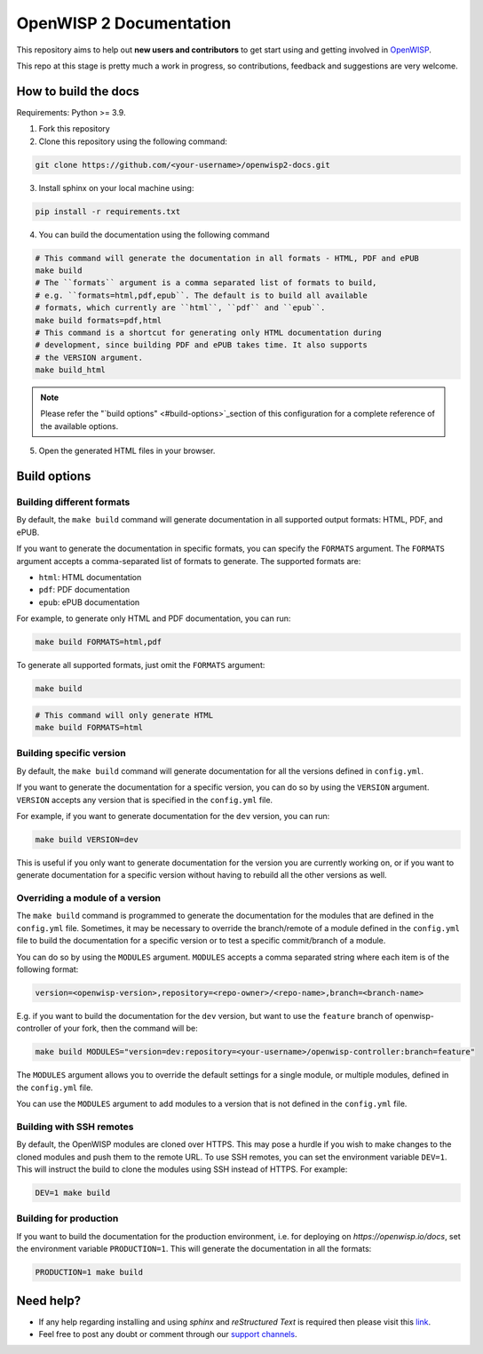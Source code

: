========================
OpenWISP 2 Documentation
========================

This repository aims to help out **new users and contributors** to get
start using and getting involved in `OpenWISP <http://openwisp.org>`_.

This repo at this stage is pretty much a work in progress, so
contributions, feedback and suggestions are very welcome.

How to build the docs
---------------------

Requirements: Python >= 3.9.

1. Fork this repository

2. Clone this repository using the following command::

.. code-block:: shell

    git clone https://github.com/<your-username>/openwisp2-docs.git

3. Install sphinx on your local machine using::

.. code-block:: shell

    pip install -r requirements.txt

4. You can build the documentation using the following command

.. code-block:: shell

    # This command will generate the documentation in all formats - HTML, PDF and ePUB
    make build
    # The ``formats`` argument is a comma separated list of formats to build,
    # e.g. ``formats=html,pdf,epub``. The default is to build all available
    # formats, which currently are ``html``, ``pdf`` and ``epub``.
    make build formats=pdf,html
    # This command is a shortcut for generating only HTML documentation during
    # development, since building PDF and ePUB takes time. It also supports
    # the VERSION argument.
    make build_html

.. note::

    Please refer the "`build options" <#build-options>`_section of this
    configuration for a complete reference of the available options.

5. Open the generated HTML files in your browser.

Build options
-------------

Building different formats
~~~~~~~~~~~~~~~~~~~~~~~~~~

By default, the ``make build`` command will generate documentation in all
supported output formats: HTML, PDF, and ePUB.

If you want to generate the documentation in specific formats,
you can specify the ``FORMATS`` argument. The ``FORMATS`` argument
accepts a comma-separated list of formats to generate.
The supported formats are:

- ``html``: HTML documentation
- ``pdf``: PDF documentation
- ``epub``: ePUB documentation

For example, to generate only HTML and PDF documentation, you can run:

.. code-block:: shell

    make build FORMATS=html,pdf

To generate all supported formats, just omit the ``FORMATS`` argument:

.. code-block:: shell

    make build

.. code-block:: shell

    # This command will only generate HTML
    make build FORMATS=html

Building specific version
~~~~~~~~~~~~~~~~~~~~~~~~~

By default, the ``make build`` command will generate documentation for
all the versions defined in ``config.yml``.

If you want to generate the documentation for a specific version,
you can do so by using the ``VERSION`` argument. ``VERSION`` accepts any
version that is specified in the ``config.yml`` file.

For example, if you want to generate documentation for the
``dev`` version, you can run:

.. code-block:: shell

    make build VERSION=dev

This is useful if you only want to generate documentation for the
version you are currently working on, or if you want to generate
documentation for a specific version without having to rebuild all
the other versions as well.

Overriding a module of a version
~~~~~~~~~~~~~~~~~~~~~~~~~~~~~~~~~~

The ``make build`` command is programmed to generate the documentation
for the modules that are defined in the ``config.yml`` file. Sometimes,
it may be necessary to override the branch/remote of a module defined in the
``config.yml`` file to build the documentation for a specific version
or to test a specific commit/branch of a module.

You can do so by using the ``MODULES`` argument. ``MODULES`` accepts a
comma separated string where each item is of the following format:

.. code-block:: text

    version=<openwisp-version>,repository=<repo-owner>/<repo-name>,branch=<branch-name>

E.g. if you want to build the documentation for the ``dev`` version, but want
to use the ``feature`` branch of openwisp-controller of your fork, then
the command will be:

.. code-block:: shell

    make build MODULES="version=dev:repository=<your-username>/openwisp-controller:branch=feature"

The ``MODULES`` argument allows you to override the default settings
for a single module, or multiple modules, defined in the
``config.yml`` file.

You can use the ``MODULES`` argument to add modules to a version that
is not defined in the ``config.yml`` file.

Building with SSH remotes
~~~~~~~~~~~~~~~~~~~~~~~~~

By default, the OpenWISP modules are cloned over HTTPS. This may pose
a hurdle if you wish to make changes to the cloned modules and push
them to the remote URL. To use SSH remotes, you can set the environment
variable ``DEV=1``. This will instruct the build to clone the modules
using SSH instead of HTTPS. For example:

.. code-block:: shell

    DEV=1 make build

Building for production
~~~~~~~~~~~~~~~~~~~~~~~

If you want to build the documentation for the production environment,
i.e. for deploying on `https://openwisp.io/docs`, set the environment
variable ``PRODUCTION=1``. This will generate the documentation in
all the formats:

.. code-block:: shell

    PRODUCTION=1 make build

Need help?
----------

- If any help regarding installing and using `sphinx` and
  `reStructured Text` is required then please visit this
  `link <http://www.sphinx-doc.org/en/stable/tutorial.html>`_.

- Feel free to post any doubt or comment through our `support channels
  <http://openwisp.org/support.html>`_.
